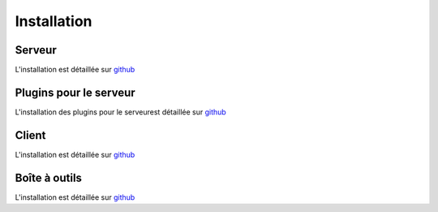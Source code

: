Installation
============

Serveur
-------

L'installation est détaillée sur `github <https://github.com/ExtensiveAutomation/extensiveautomation-server/blob/master/README_fr.md>`_

Plugins  pour le serveur
------------------------

L'installation des plugins pour le serveurest détaillée sur `github <https://github.com/ExtensiveAutomation/extensiveautomation-plugins-server/blob/master/README_fr.md>`_

Client
------

L'installation est détaillée sur `github <https://github.com/ExtensiveAutomation/extensiveautomation-appclient/blob/master/README_fr.md>`_


Boîte à outils
--------------

L'installation est détaillée sur `github <https://github.com/ExtensiveAutomation/extensiveautomation-apptoolbox/blob/master/README_fr.md>`_
